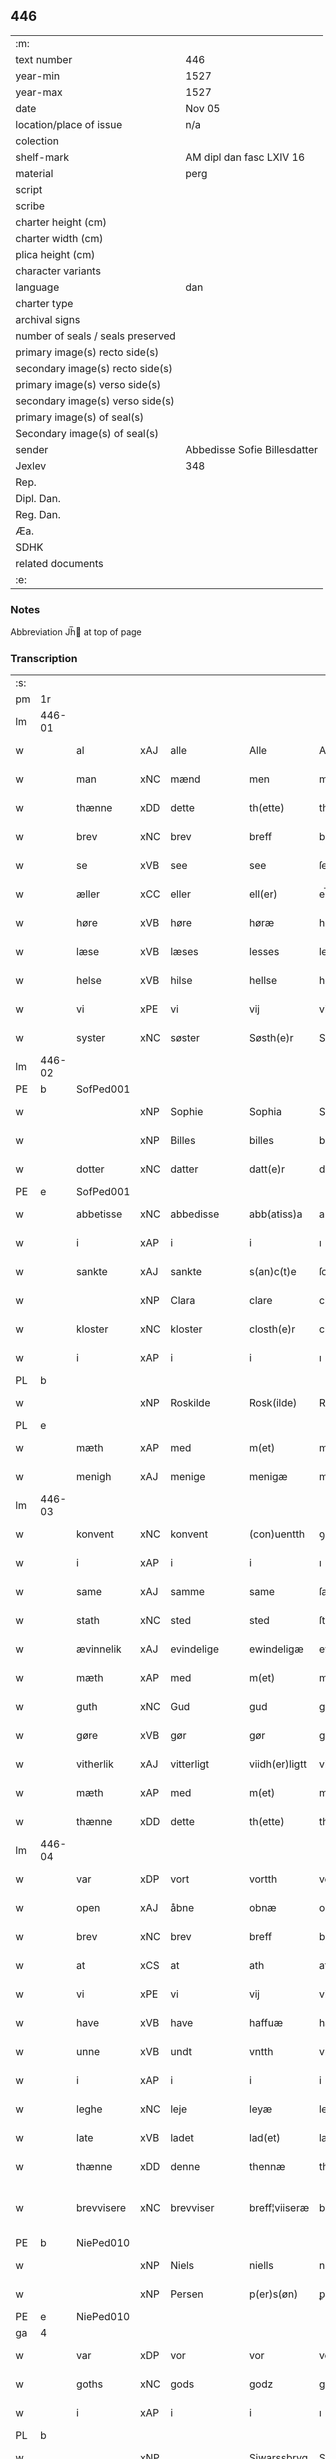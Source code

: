 ** 446

| :m:                               |                              |
| text number                       | 446                          |
| year-min                          | 1527                         |
| year-max                          | 1527                         |
| date                              | Nov 05                       |
| location/place of issue           | n/a                          |
| colection                         |                              |
| shelf-mark                        | AM dipl dan fasc LXIV 16     |
| material                          | perg                         |
| script                            |                              |
| scribe                            |                              |
| charter height (cm)               |                              |
| charter width (cm)                |                              |
| plica height (cm)                 |                              |
| character variants                |                              |
| language                          | dan                          |
| charter type                      |                              |
| archival signs                    |                              |
| number of seals / seals preserved |                              |
| primary image(s) recto side(s)    |                              |
| secondary image(s) recto side(s)  |                              |
| primary image(s) verso side(s)    |                              |
| secondary image(s) verso side(s)  |                              |
| primary image(s) of seal(s)       |                              |
| Secondary image(s) of seal(s)     |                              |
| sender                            | Abbedisse Sofie Billesdatter |
| Jexlev                            | 348                          |
| Rep.                              |                              |
| Dipl. Dan.                        |                              |
| Reg. Dan.                         |                              |
| Æa.                               |                              |
| SDHK                              |                              |
| related documents                 |                              |
| :e:                               |                              |

*** Notes
Abbreviation Jh̅ at top of page

*** Transcription
| :s: |        |             |     |            |   |                |               |   |   |   |   |     |   |   |   |               |
| pm  |     1r |             |     |            |   |                |               |   |   |   |   |     |   |   |   |               |
| lm  | 446-01 |             |     |            |   |                |               |   |   |   |   |     |   |   |   |               |
| w   |        | al          | xAJ | alle       |   | Alle           | Alle          |   |   |   |   | dan |   |   |   |        446-01 |
| w   |        | man         | xNC | mænd       |   | men            | me           |   |   |   |   | dan |   |   |   |        446-01 |
| w   |        | thænne      | xDD | dette      |   | th(ette)       | thꝫͤ           |   |   |   |   | dan |   |   |   |        446-01 |
| w   |        | brev        | xNC | brev       |   | breff          | bꝛeff         |   |   |   |   | dan |   |   |   |        446-01 |
| w   |        | se          | xVB | see        |   | see            | ſee           |   |   |   |   | dan |   |   |   |        446-01 |
| w   |        | æller       | xCC | eller      |   | ell(er)        | el̅l           |   |   |   |   | dan |   |   |   |        446-01 |
| w   |        | høre        | xVB | høre       |   | høræ           | høꝛæ          |   |   |   |   | dan |   |   |   |        446-01 |
| w   |        | læse        | xVB | læses      |   | lesses         | leſſe        |   |   |   |   | dan |   |   |   |        446-01 |
| w   |        | helse       | xVB | hilse      |   | hellse         | hellſe        |   |   |   |   | dan |   |   |   |        446-01 |
| w   |        | vi          | xPE | vi         |   | vij            | vij           |   |   |   |   | dan |   |   |   |        446-01 |
| w   |        | syster      | xNC | søster     |   | Søsth(e)r      | Søſthꝛꝭ       |   |   |   |   | dan |   |   |   |        446-01 |
| lm  | 446-02 |             |     |            |   |                |               |   |   |   |   |     |   |   |   |               |
| PE  |      b | SofPed001   |     |            |   |                |               |   |   |   |   |     |   |   |   |               |
| w   |        |             | xNP | Sophie     |   | Sophia         | Sophıa        |   |   |   |   | dan |   |   |   |        446-02 |
| w   |        |             | xNP | Billes     |   | billes         | bille        |   |   |   |   | dan |   |   |   |        446-02 |
| w   |        | dotter      | xNC | datter     |   | datt(e)r       | dattꝛꝭ        |   |   |   |   | dan |   |   |   |        446-02 |
| PE  |      e | SofPed001   |     |            |   |                |               |   |   |   |   |     |   |   |   |               |
| w   |        | abbetisse   | xNC | abbedisse  |   | abb(atiss)a    | ab̅ba          |   |   |   |   | lat |   |   |   |        446-02 |
| w   |        | i           | xAP | i          |   | i              | ı             |   |   |   |   | dan |   |   |   |        446-02 |
| w   |        | sankte      | xAJ | sankte     |   | s(an)c(t)e     | ſce̅           |   |   |   |   | dan |   |   |   |        446-02 |
| w   |        |             | xNP | Clara      |   | clare          | claꝛe         |   |   |   |   | dan |   |   |   |        446-02 |
| w   |        | kloster     | xNC | kloster    |   | closth(e)r     | cloſthꝛꝭ      |   |   |   |   | dan |   |   |   |        446-02 |
| w   |        | i           | xAP | i          |   | i              | ı             |   |   |   |   | dan |   |   |   |        446-02 |
| PL  |      b |             |     |            |   |                |               |   |   |   |   |     |   |   |   |               |
| w   |        |             | xNP | Roskilde   |   | Rosk(ilde)     | Roſk̅ꝭ         |   |   |   |   | dan |   |   |   |        446-02 |
| PL  |      e |             |     |            |   |                |               |   |   |   |   |     |   |   |   |               |
| w   |        | mæth        | xAP | med        |   | m(et)          | mꝫ            |   |   |   |   | dan |   |   |   |        446-02 |
| w   |        | menigh      | xAJ | menige     |   | menigæ         | menigæ        |   |   |   |   | dan |   |   |   |        446-02 |
| lm  | 446-03 |             |     |            |   |                |               |   |   |   |   |     |   |   |   |               |
| w   |        | konvent     | xNC | konvent    |   | (con)uentth    | ꝯuentth       |   |   |   |   | dan |   |   |   |        446-03 |
| w   |        | i           | xAP | i          |   | i              | ı             |   |   |   |   | dan |   |   |   |        446-03 |
| w   |        | same        | xAJ | samme      |   | same           | ſame          |   |   |   |   | dan |   |   |   |        446-03 |
| w   |        | stath       | xNC | sted       |   | sted           | ſted          |   |   |   |   | dan |   |   |   |        446-03 |
| w   |        | ævinnelik   | xAJ | evindelige |   | ewindeligæ     | ewındelıgæ    |   |   |   |   | dan |   |   |   |        446-03 |
| w   |        | mæth        | xAP | med        |   | m(et)          | mꝫ            |   |   |   |   | dan |   |   |   |        446-03 |
| w   |        | guth        | xNC | Gud        |   | gud            | gud           |   |   |   |   | dan |   |   |   |        446-03 |
| w   |        | gøre        | xVB | gør        |   | gør            | gøꝛ           |   |   |   |   | dan |   |   |   |        446-03 |
| w   |        | vitherlik   | xAJ | vitterligt |   | viidh(er)ligtt | viidhꝭlıgtt   |   |   |   |   | dan |   |   |   |        446-03 |
| w   |        | mæth        | xAP | med        |   | m(et)          | mꝫ            |   |   |   |   | dan |   |   |   |        446-03 |
| w   |        | thænne      | xDD | dette      |   | th(ette)       | thꝫͤ           |   |   |   |   | dan |   |   |   |        446-03 |
| lm  | 446-04 |             |     |            |   |                |               |   |   |   |   |     |   |   |   |               |
| w   |        | var         | xDP | vort       |   | vortth         | vortth        |   |   |   |   | dan |   |   |   |        446-04 |
| w   |        | open        | xAJ | åbne       |   | obnæ           | obnæ          |   |   |   |   | dan |   |   |   |        446-04 |
| w   |        | brev        | xNC | brev       |   | breff          | bꝛeff         |   |   |   |   | dan |   |   |   |        446-04 |
| w   |        | at          | xCS | at         |   | ath            | ath           |   |   |   |   | dan |   |   |   |        446-04 |
| w   |        | vi          | xPE | vi         |   | vij            | vij           |   |   |   |   | dan |   |   |   |        446-04 |
| w   |        | have        | xVB | have       |   | haffuæ         | haffuæ        |   |   |   |   | dan |   |   |   |        446-04 |
| w   |        | unne        | xVB | undt       |   | vntth          | vntth         |   |   |   |   | dan |   |   |   |        446-04 |
| w   |        | i           | xAP | i          |   | i              | i             |   |   |   |   | dan |   |   |   |        446-04 |
| w   |        | leghe       | xNC | leje       |   | leyæ           | leyæ          |   |   |   |   | dan |   |   |   |        446-04 |
| w   |        | late        | xVB | ladet       |   | lad(et)        | ladꝫ          |   |   |   |   | dan |   |   |   |        446-04 |
| w   |        | thænne      | xDD | denne      |   | thennæ         | thennæ        |   |   |   |   | dan |   |   |   |        446-04 |
| w   |        | brevvisere  | xNC | brevviser  |   | breff¦viiseræ  | bꝛeff¦viiſeꝛæ |   |   |   |   | dan |   |   |   | 446-04—446-05 |
| PE  |      b | NiePed010   |     |            |   |                |               |   |   |   |   |     |   |   |   |               |
| w   |        |             | xNP | Niels      |   | niells         | niell        |   |   |   |   | dan |   |   |   |        446-05 |
| w   |        |             | xNP | Persen     |   | p(er)s(øn)     | ꝑ            |   |   |   |   | dan |   |   |   |        446-05 |
| PE  |      e | NiePed010   |     |            |   |                |               |   |   |   |   |     |   |   |   |               |
| ga  |      4 |             |     |            |   |                |               |   |   |   |   |     |   |   |   |               |
| w   |        | var         | xDP | vor        |   | vor            | voꝛ           |   |   |   |   | dan |   |   |   |        446-05 |
| w   |        | goths       | xNC | gods       |   | godz           | godz          |   |   |   |   | dan |   |   |   |        446-05 |
| w   |        | i           | xAP | i          |   | i              | ı             |   |   |   |   | dan |   |   |   |        446-05 |
| PL  |      b |             |     |            |   |                |               |   |   |   |   |     |   |   |   |               |
| w   |        |             | xNP |            |   | Siwarssbryg    | Sıwarſſbꝛyg   |   |   |   | ? | dan |   |   |   |        446-05 |
| PL  |      e |             |     |            |   |                |               |   |   |   |   |     |   |   |   |               |
| w   |        | sum         | xRP | som        |   | som            | ſo           |   |   |   |   | dan |   |   |   |        446-05 |
| w   |        | arlik       | xAJ | årlige     |   | aarligæ        | aaꝛlıgæ       |   |   |   |   | dan |   |   |   |        446-05 |
| lm  | 446-06 |             |     |            |   |                |               |   |   |   |   |     |   |   |   |               |
| w   |        | ar          | xNC | års        |   | aarss          | aaꝛſſ         |   |   |   |   | dan |   |   |   |        446-06 |
| n   |        | 3           |     | 3          |   | iij            | iij           |   |   |   |   | dan |   |   |   |        446-06 |
| w   |        | skilling    | xNC | skilling   |   | s(killing)     |              |   |   |   |   | dan |   |   |   |        446-06 |
| w   |        | grot        | xNC | grot       |   | gr(ot)         | gꝛꝭ           |   |   |   |   | dan |   |   |   |        446-06 |
| w   |        | af          | xAP | af         |   | af             | af            |   |   |   |   | dan |   |   |   |        446-06 |
| w   |        | garth       | xNC | gård       |   | goor           | gooꝛ          |   |   |   |   | dan |   |   |   |        446-06 |
| w   |        | nyte        | xVB | nyde       |   | nyde           | nyde          |   |   |   |   | dan |   |   |   |        446-06 |
| w   |        | have        | xVB | have       |   | haffuæ         | haffuæ        |   |   |   |   | dan |   |   |   |        446-06 |
| w   |        | bruke       | xVB | bruge      |   | brwgæ          | bꝛwgæ         |   |   |   |   | dan |   |   |   |        446-06 |
| w   |        | i           | xAP | i          |   | i              | ı             |   |   |   |   | dan |   |   |   |        446-06 |
| w   |        | sin         | xDP | sin        |   | syn            | ſy           |   |   |   |   | dan |   |   |   |        446-06 |
| w   |        | liv         | xNC | livs       |   | liffs          | liff         |   |   |   |   | dan |   |   |   |        446-06 |
| w   |        | tith        | xNC | tid        |   | tytth          | tytth         |   |   |   |   | dan |   |   |   |        446-06 |
| lm  | 446-07 |             |     |            |   |                |               |   |   |   |   |     |   |   |   |               |
| w   |        | en          | xNA | et         |   | et             | et            |   |   |   |   | dan |   |   |   |        446-07 |
| w   |        | barn        | xNC | barn       |   | barn           | baꝛ          |   |   |   |   | dan |   |   |   |        446-07 |
| w   |        | æfter       | xAP | efter      |   | effther        | efftheꝛ       |   |   |   |   | dan |   |   |   |        446-07 |
| w   |        | han         | xPE | ham        |   | ha(m)          | haͫ            |   |   |   |   | dan |   |   |   |        446-07 |
| w   |        | mæth        | xAP | med        |   | m(et)          | mꝫ            |   |   |   |   | dan |   |   |   |        446-07 |
| w   |        | svadan      | xAJ | sådant     |   | sadantt        | ſadantt       |   |   |   |   | dan |   |   |   |        446-07 |
| w   |        | formæle     | xNC | formæle    |   | formellæ       | foꝛmellæ      |   |   |   |   | dan |   |   |   |        446-07 |
| w   |        | han         | xPE | han        |   | han            | ha           |   |   |   |   | dan |   |   |   |        446-07 |
| w   |        | yte         | xVB | yder       |   | ydh(e)r        | ydhꝛꝭ         |   |   |   |   | dan |   |   |   |        446-07 |
| w   |        | sin         | xDP | sit        |   | sytth          | ſytth         |   |   |   |   | dan |   |   |   |        446-07 |
| lm  | 446-08 |             |     |            |   |                |               |   |   |   |   |     |   |   |   |               |
| w   |        |             | XX  |            |   | langell        | langell       |   |   |   |   | dan |   |   |   |        446-08 |
| w   |        | i           | xAP | i          |   | i              | i             |   |   |   |   | dan |   |   |   |        446-08 |
| w   |        | tith        | xNC | tid        |   | tytth          | tytth         |   |   |   |   | dan |   |   |   |        446-08 |
| w   |        | ok          | xCC | og         |   | ock            | ock           |   |   |   |   | dan |   |   |   |        446-08 |
| w   |        | time        | xNC | time       |   | tymæ           | tymæ          |   |   |   |   | dan |   |   |   |        446-08 |
| w   |        | ænge        | xDD | ingen      |   | ingen          | ınge         |   |   |   |   | dan |   |   |   |        446-08 |
| w   |        | skathe      | xNC | skade      |   | skade          | ſkade         |   |   |   |   | dan |   |   |   |        446-08 |
| w   |        | gøre        | xVB | gør        |   | gør            | gøꝛ           |   |   |   |   | dan |   |   |   |        446-08 |
| w   |        | i           | xAP | i          |   | i              | ı             |   |   |   |   | dan |   |   |   |        446-08 |
| w   |        | noker       | xDD | nogen      |   | nogh(e)r       | noghꝛꝭ        |   |   |   |   | dan |   |   |   |        446-08 |
| w   |        | mate        | xNC | måde       |   | mode           | mode          |   |   |   |   | dan |   |   |   |        446-08 |
| lm  | 446-09 |             |     |            |   |                |               |   |   |   |   |     |   |   |   |               |
| w   |        | upa         | xAP | på         |   | poo            | poo           |   |   |   |   | dan |   |   |   |        446-09 |
| w   |        | kloster     | xNC | klosters   |   | closthr(is)    | cloſthꝛꝭ      |   |   |   |   | dan |   |   |   |        446-09 |
| w   |        | goths       | xNC | gods       |   | godz           | godz          |   |   |   |   | dan |   |   |   |        446-09 |
| w   |        | æj          | xAV | ej         |   | ey             | ey            |   |   |   |   | dan |   |   |   |        446-09 |
| w   |        | sitje       | xVB | sidder     |   | sydh(e)r       | ſydhꝛ        |   |   |   |   | dan |   |   |   |        446-09 |
| w   |        | yver        | xAV | over       |   | offuer         | offueꝛ        |   |   |   |   | dan |   |   |   |        446-09 |
| w   |        | hørigh      | xAJ | hørig      |   | hørig          | høꝛig         |   |   |   |   | dan |   |   |   |        446-09 |
| w   |        |             | XX  |            |   | ett            | ett           |   |   |   |   | dan |   |   |   |        446-09 |
| w   |        |             | xAJ | genstyrdelig |   | genstyrdelig   | genſtyꝛdelig  |   |   |   |   | dan |   |   |   |        446-09 |
| w   |        | mæth        | xAP | med        |   | m(et)          | mꝫ            |   |   |   |   | dan |   |   |   |        446-09 |
| w   |        | orth        | xNC | ord        |   | ord            | oꝛd           |   |   |   |   | dan |   |   |   |        446-09 |
| lm  | 446-10 |             |     |            |   |                |               |   |   |   |   |     |   |   |   |               |
| w   |        |             | XX  |            |   | ett            | ett           |   |   |   |   | dan |   |   |   |        446-10 |
| w   |        | gærning     | xNC | gerninger  |   | gernigh(er)    | geꝛnıghꝭ      |   |   |   |   | dan |   |   |   |        446-10 |
| w   |        |             | XX  |            |   | ett            | ett           |   |   |   |   | dan |   |   |   |        446-10 |
| w   |        | til         | xAV | til        |   | tell           | tell          |   |   |   |   | dan |   |   |   |        446-10 |
| w   |        | give        | xVB | giver      |   | giffuer        | gıffueꝛ       |   |   |   |   | dan |   |   |   |        446-10 |
| w   |        | sik         | xPE | sig        |   | seg            | ſeg           |   |   |   |   | dan |   |   |   |        446-10 |
| w   |        | anner       | xDD | andet      |   | and(et)        | andꝫ          |   |   |   |   | dan |   |   |   |        446-10 |
| w   |        | hærskap     | xNC | her       |   | h(er)          | h̅             |   |   |   |   | dan |   |   |   |        446-10 |
| w   |        | hærskap     | xNC | skab       |   | skaff          | ſkaff         |   |   |   |   | dan |   |   |   |        446-10 |
| w   |        | hva         | xPI | hvad       |   | hwad           | hwad          |   |   |   |   | dan |   |   |   |        446-10 |
| w   |        | sak         | xNC | sag        |   | sagh           | ſagh          |   |   |   |   | dan |   |   |   |        446-10 |
| lm  | 446-11 |             |     |            |   |                |               |   |   |   |   |     |   |   |   |               |
| w   |        |             | XX  |            |   | ett            | ett           |   |   |   |   | dan |   |   |   |        446-11 |
| w   |        | brøte       | xAJ | brøde      |   | brødæ          | bꝛødæ         |   |   |   |   | dan |   |   |   |        446-11 |
| w   |        | sum         | xRP | som        |   | som            | ſo           |   |   |   |   | dan |   |   |   |        446-11 |
| w   |        | han         | xPE | han        |   | ha(n)          | ha̅            |   |   |   |   | dan |   |   |   |        446-11 |
| w   |        | falle       | xVB | fallendes  |   | fallend(is)    | fallendꝭ      |   |   |   |   | dan |   |   |   |        446-11 |
| w   |        | varthe      | xVB | vorder     |   | vordh(er)      | voꝛdhꝭ        |   |   |   |   | dan |   |   |   |        446-11 |
| w   |        | fore        | xAV | fore        |   | foræ           | foꝛæ          |   |   |   |   | dan |   |   |   |        446-11 |
| w   |        | nar         | xCS | når        |   | nar            | naꝛ           |   |   |   |   | dan |   |   |   |        446-11 |
| w   |        | fornævnd    | xAJ | fornævnte  |   | for(nefnde)    | foꝛͩͤ           |   |   |   |   | dan |   |   |   |        446-11 |
| w   |        | artikel     | xNC | artikel    |   | artygllæ       | aꝛtygllæ      |   |   |   |   | dan |   |   |   |        446-11 |
| w   |        | æj          | xAV | ej         |   | ey             | ey            |   |   |   |   | dan |   |   |   |        446-11 |
| lm  | 446-12 |             |     |            |   |                |               |   |   |   |   |     |   |   |   |               |
| w   |        | halde       | xVB | holde      |   | holle          | holle         |   |   |   |   | dan |   |   |   |        446-12 |
| w   |        | skule       | xVB | skulle     |   | sullæ          | ſullæ         |   |   |   |   | dan |   |   |   |        446-12 |
| w   |        | vi          | xPE | vi         |   | vij            | vij           |   |   |   |   | dan |   |   |   |        446-12 |
| w   |        | gen         | xAV | igen       |   | igen           | ige          |   |   |   |   | dan |   |   |   |        446-12 |
| w   |        | kalle       | xVB | kalde      |   | kalle          | kalle         |   |   |   |   | dan |   |   |   |        446-12 |
| w   |        | var         | xDP | vort       |   | vortt          | voꝛtt         |   |   |   |   | dan |   |   |   |        446-12 |
| w   |        | brev        | xNC | brev       |   | breff          | bꝛeff         |   |   |   |   | dan |   |   |   |        446-12 |
| w   |        | insighle    | xNC | indsegle    |   | incegllæ       | ıncegllæ      |   |   |   |   | dan |   |   |   |        446-12 |
| w   |        | give        | xVB | givet      |   | giffue(t)      | giffueꝫ       |   |   |   |   | dan |   |   |   |        446-12 |
| w   |        | ar          | xNC | år         |   | aar            | aaꝛ           |   |   |   |   | dan |   |   |   |        446-12 |
| w   |        | æfter       | xAP | efter      |   | efft(er)       | efft         |   |   |   |   | dan |   |   |   |        446-12 |
| lm  | 446-13 |             |     |            |   |                |               |   |   |   |   |     |   |   |   |               |
| w   |        | guth        | xNC | Guds       |   | gudz           | gudz          |   |   |   |   | dan |   |   |   |        446-13 |
| w   |        | byrth       | xNC | byrd       |   | byrtth         | byꝛtth        |   |   |   |   | dan |   |   |   |        446-13 |
| n   |        | 1527        |     | 1527       |   | mdxxvij        | dxxvij       |   |   |   |   | dan |   |   |   |        446-13 |
| w   |        | thæn        | xAT | den        |   | then           | the          |   |   |   |   | dan |   |   |   |        446-13 |
| w   |        | tisdagh     | xNC | tirsdag    |   | tyssdag        | tyſſdag       |   |   |   |   | dan |   |   |   |        446-13 |
| w   |        | i           | xAP | i          |   | i              | i             |   |   |   |   | dan |   |   |   |        446-13 |
| w   |        | al          | xAJ | alle       |   | alle           | alle          |   |   |   |   | dan |   |   |   |        446-13 |
| w   |        |             | XX  |            |   | {hælimæ}       | {hælımæ}      |   |   |   |   | dan |   |   |   |        446-13 |
| w   |        | uke         | xNC | uge        |   | {uge}          | {uge}         |   |   |   |   | dan |   |   |   |        446-13 |
| w   |        | til         | xAP | til        |   | tell           | tell          |   |   |   |   | dan |   |   |   |        446-13 |
| lm  | 446-14 |             |     |            |   |                |               |   |   |   |   |     |   |   |   |               |
| w   |        | ytermere    | xAJ | ydermere   |   | ydh(e)r meræ   | ydhꝛꝭ meꝛæ    |   |   |   |   | dan |   |   |   |        446-14 |
| w   |        | vitnesbyrth | xNC | vidnesbyrd |   | vinnæ byr      | vinnæ byꝛ     |   |   |   |   | dan |   |   |   |        446-14 |
| w   |        | være        | xVB | er         |   | ær             | æꝛ            |   |   |   |   | dan |   |   |   |        446-14 |
| w   |        | var         | xDP | vort       |   | vortth         | voꝛtth        |   |   |   |   | dan |   |   |   |        446-14 |
| w   |        | konvent     | xNC | konvents   |   | (con)uentz     | ꝯuentz        |   |   |   |   | dan |   |   |   |        446-14 |
| w   |        | insighle    | xNC | indsegle    |   | inceglle       | ınceglle      |   |   |   |   | dan |   |   |   |        446-14 |
| w   |        | hængje      | xVB | hængt      |   | heng           | heng          |   |   |   |   | dan |   |   |   |        446-14 |
| w   |        | hær         | xAV | her        |   | h(er)          | h̅             |   |   |   |   | dan |   |   |   |        446-14 |
| w   |        | næthen      | xAV | neden      |   | nede(n)        | nede̅          |   |   |   |   | dan |   |   |   |        446-14 |
| lm  | 446-15 |             |     |            |   |                |               |   |   |   |   |     |   |   |   |               |
| w   |        | fore        | xAP | for        |   | foræ           | foꝛæ          |   |   |   |   | dan |   |   |   |        446-15 |
| w   |        | thænne      | xDD | dette      |   | th(ette)       | thꝫͤ           |   |   |   |   | dan |   |   |   |        446-15 |
| w   |        | brev        | xNC | brev       |   | breff          | bꝛeff         |   |   |   |   | dan |   |   |   |        446-15 |
| :e: |        |             |     |            |   |                |               |   |   |   |   |     |   |   |   |               |
